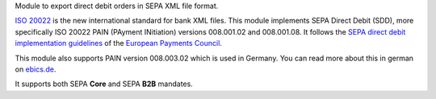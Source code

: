 Module to export direct debit orders in SEPA XML file format.

`ISO 20022 <https://www.iso20022.org/>`_ is the new international standard for
bank XML files. This module implements SEPA Direct
Debit (SDD), more specifically ISO 20022 PAIN (PAyment INitiation) versions 008.001.02 and 008.001.08.
It follows the `SEPA direct debit implementation guidelines <https://www.europeanpaymentscouncil.eu/what-we-do/sepa-direct-debit>`_ of the `European Payments Council <https://www.europeanpaymentscouncil.eu>`_.

This module also supports PAIN version 008.003.02 which is used in Germany.
You can read more about this in german on `ebics.de <https://www.ebics.de/>`_.

It supports both SEPA **Core** and SEPA **B2B** mandates.
